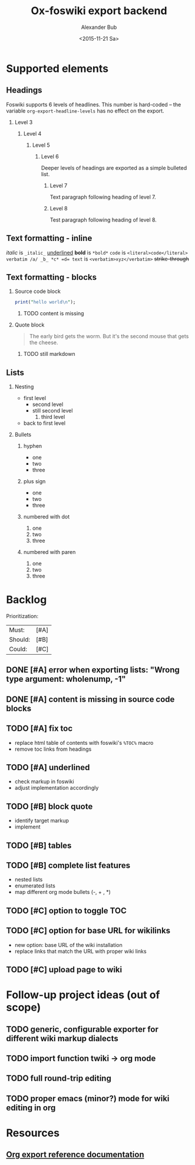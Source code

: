 #+TITLE: Ox-foswiki export backend
#+STARTUP: indent
#+TAGS: @work @home @bibliothek @inovex @pf @we @schömberg @computer
#+DATE: <2015-11-21 Sa>
#+AUTHOR: Alexander Bub
#+EMAIL: alexander.bub@inovex.de
#+SELECT_TAGS: export
#+EXCLUDE_TAGS: noexport
#+OPTIONS: H:2 num:t toc:f \n:nil ::t |:t ^:t f:t tex:t 

* Supported elements

** Headings

Foswiki supports 6 levels of headlines. This number is hard-coded -- the 
variable =org-export-headline-levels= has no effect on the export.

*** Level 3

**** Level 4

***** Level 5

****** Level 6

Deeper levels of headings are exported as a simple bulleted list.

******* Level 7

Text paragraph following heading of level 7.

******* Level 8

Test paragraph following heading of level 8.


** Text formatting - inline

/italic/ is ~_italic_~
_underlined_ 
*bold* is ~*bold*~
=code= is ~<literal>code</literal>~
~verbatim /a/ _b_ *c* =d= text~ is ~<verbatim>xyz</verbatim>~ 
+strike-through+ 

** Text formatting - blocks

*** Source code block

#+BEGIN_SRC perl
  print("hello world\n");
#+END_SRC
**** TODO content is missing

*** Quote block

#+BEGIN_QUOTE
The early bird gets the worm. 
But it's the second mouse that gets the cheese.
#+END_QUOTE

**** TODO still markdown


** Lists

*** Nesting
- first level
  + second level
  + still second level
    1. third level
- back to first level

*** Bullets

**** hyphen
- one
- two
- three

**** plus sign
- one
- two
- three

**** numbered with dot
1. one
2. two 
3. three

**** numbered with paren
1) one
2) two
3) three
* Backlog

Prioritization:
| Must:   | [#A] |
| Should: | [#B] |
| Could:  | [#C] |

** DONE [#A] error when exporting lists: "Wrong type argument: wholenump, -1"
** DONE [#A] content is missing in source code blocks
** TODO [#A] fix toc
- replace html table of contents with foswiki's ~%TOC%~ macro
- remove toc links from headings
** TODO [#A] underlined
- check markup in foswiki
- adjust implementation accordingly
** TODO [#B] block quote
- identify target markup 
- implement
** TODO [#B] tables
** TODO [#B] complete list features
- nested lists
- enumerated lists 
- map different org mode bullets (-, + , *)
** TODO [#C] option to toggle TOC
** TODO [#C] option for base URL for wikilinks 
- new option: base URL of the wiki installation
- replace links that match the URL with proper wiki links
** TODO [#C] upload page to wiki

* Follow-up project ideas (out of scope)
** TODO generic, configurable exporter for different wiki markup dialects
** TODO import function twiki -> org mode
** TODO full round-trip editing
** TODO proper emacs (minor?) mode for wiki editing in org
* Resources
** [[http://orgmode.org/worg/dev/org-export-reference.html][Org export reference documentation]]
